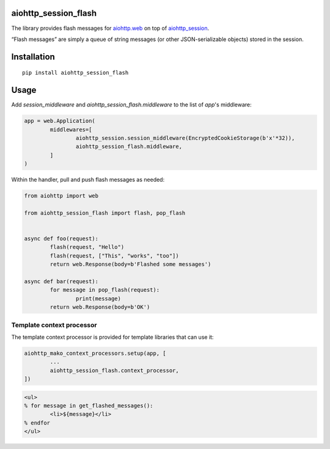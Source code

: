 aiohttp_session_flash
=====================

The library provides flash messages for `aiohttp.web`_ on top of `aiohttp_session`_.

.. _aiohttp.web: https://aiohttp.readthedocs.io/en/latest/web.html
.. _aiohttp_session: https://github.com/aio-libs/aiohttp_session

“Flash messages” are simply a queue of string messages (or other JSON-serializable objects) stored in the session.


Installation
============

::

	pip install aiohttp_session_flash


Usage
=====

Add `session_middleware` and `aiohttp_session_flash.middleware` to the list of `app`'s middleware:

.. code:: python

	app = web.Application(
		middlewares=[
			aiohttp_session.session_middleware(EncryptedCookieStorage(b'x'*32)),
			aiohttp_session_flash.middleware,
		]
	)

Within the handler, pull and push flash messages as needed:

.. code:: python

	from aiohttp import web

	from aiohttp_session_flash import flash, pop_flash


	async def foo(request):
		flash(request, "Hello")
		flash(request, ["This", "works", "too"])
		return web.Response(body=b'Flashed some messages')

	async def bar(request):
		for message in pop_flash(request):
			print(message)
		return web.Response(body=b'OK')


Template context processor
--------------------------

The template context processor is provided for template libraries that can use it:

.. code:: python

	aiohttp_mako_context_processors.setup(app, [
		...
		aiohttp_session_flash.context_processor,
	])

.. code:: mako

	<ul>
	% for message in get_flashed_messages():
		<li>${message}</li>
	% endfor
	</ul>
